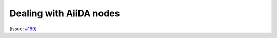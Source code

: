 Dealing with AiiDA nodes
========================

[issue: `#189 <https://github.com/aiidalab/aiidalab-widgets-base/issues/189>`_]